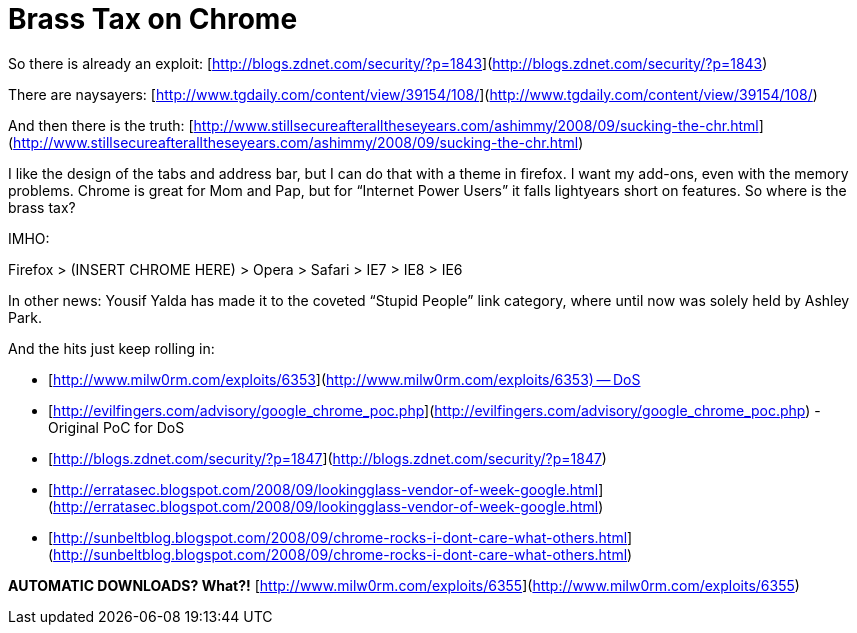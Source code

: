 = Brass Tax on Chrome
:hp-tags: Rant, Rant

So there is already an exploit: [http://blogs.zdnet.com/security/?p=1843](http://blogs.zdnet.com/security/?p=1843)  
  
There are naysayers: [http://www.tgdaily.com/content/view/39154/108/](http://www.tgdaily.com/content/view/39154/108/)  
  
And then there is the truth: [http://www.stillsecureafteralltheseyears.com/ashimmy/2008/09/sucking-the-chr.html](http://www.stillsecureafteralltheseyears.com/ashimmy/2008/09/sucking-the-chr.html)  
  
I like the design of the tabs and address bar, but I can do that with a theme in firefox. I want my add-ons, even with the memory problems. Chrome is great for Mom and Pap, but for “Internet Power Users” it falls lightyears short on features. So where is the brass tax?  
  
IMHO:  
  
Firefox > (INSERT CHROME HERE) > Opera > Safari > IE7 > IE8 > IE6  
  
In other news: Yousif Yalda has made it to the coveted “Stupid People” link category, where until now was solely held by Ashley Park.  
  
And the hits just keep rolling in:  


  
	
  * [http://www.milw0rm.com/exploits/6353](http://www.milw0rm.com/exploits/6353) -- DoS
  
	
  * [http://evilfingers.com/advisory/google_chrome_poc.php](http://evilfingers.com/advisory/google_chrome_poc.php) - Original PoC for DoS
  
	
  * [http://blogs.zdnet.com/security/?p=1847](http://blogs.zdnet.com/security/?p=1847)
  
	
  * [http://erratasec.blogspot.com/2008/09/lookingglass-vendor-of-week-google.html](http://erratasec.blogspot.com/2008/09/lookingglass-vendor-of-week-google.html)
  
	
  * [http://sunbeltblog.blogspot.com/2008/09/chrome-rocks-i-dont-care-what-others.html](http://sunbeltblog.blogspot.com/2008/09/chrome-rocks-i-dont-care-what-others.html)
  
  
**AUTOMATIC DOWNLOADS? What?!** [http://www.milw0rm.com/exploits/6355](http://www.milw0rm.com/exploits/6355)
